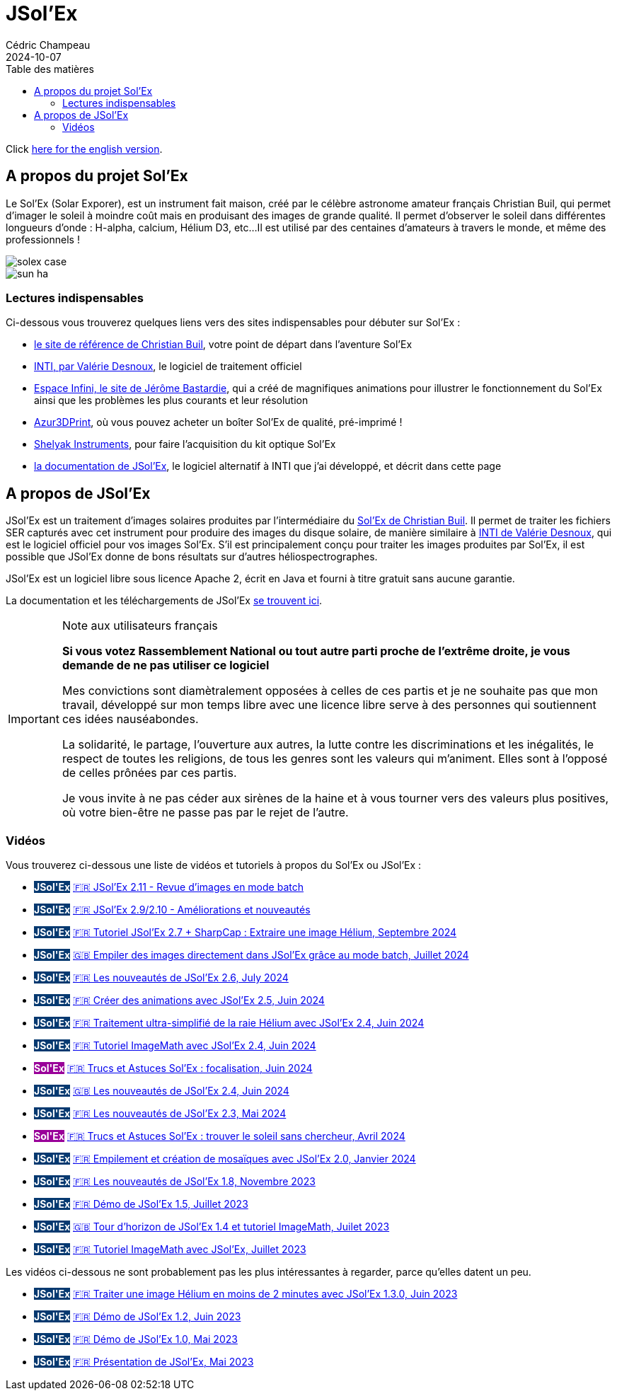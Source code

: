 = JSol'Ex
Cédric Champeau
2024-10-07
:jbake-type: page
:jbake-tags: solex,jsolex
:jbake-status: published
:jbake-cached: true
:toc:
:toc-title: Table des matières

+++
<style>
.badge-jsolex {
  background-color: #063970;
  color: white;
  font-weight: bold;
}
.badge-solex {
  background-color: #990099;
  color: white;
  font-weight: bold;
}
</style>
+++

Click link:jsolex.html[here for the english version].

[[about-solex]]
== A propos du projet Sol'Ex

Le Sol'Ex (Solar Exporer), est un instrument fait maison, créé par le célèbre astronome amateur français Christian Buil, qui permet d'imager le soleil à moindre coût mais en produisant des images de grande qualité.
Il permet d'observer le soleil dans différentes longueurs d'onde : H-alpha, calcium, Hélium D3, etc...
Il est utilisé par des centaines d'amateurs à travers le monde, et même des professionnels !

image::/blog/img/astro/solex/solex_case.jpg[]

image::/blog/img/astro/solex/sun_ha.jpg[]

=== Lectures indispensables

Ci-dessous vous trouverez quelques liens vers des sites indispensables pour débuter sur Sol'Ex :

- http://www.astrosurf.com/solex/sol-ex-presentation.html[le site de référence de Christian Buil], votre point de départ dans l'aventure Sol'Ex
- http://valerie.desnoux.free.fr/inti/[INTI, par Valérie Desnoux], le logiciel de traitement officiel
- https://espace-infini.fr/[Espace Infini, le site de Jérôme Bastardie], qui a créé de magnifiques animations pour illustrer le fonctionnement du Sol'Ex ainsi que les problèmes les plus courants et leur résolution
- https://azur3dprintshop.com/[Azur3DPrint], où vous pouvez acheter un boîter Sol'Ex de qualité, pré-imprimé !
- https://www.shelyak.com/[Shelyak Instruments], pour faire l'acquisition du kit optique Sol'Ex
- https://melix.github.io/astro4j/latest/en/jsolex.html[la documentation de JSol'Ex], le logiciel alternatif à INTI que j'ai développé, et décrit dans cette page

[[about-jsolex]]
== A propos de JSol'Ex

JSol'Ex est un traitement d'images solaires produites par l'intermédiaire du http://www.astrosurf.com/solex/[Sol'Ex de Christian Buil].
Il permet de traiter les fichiers SER capturés avec cet instrument pour produire des images du disque solaire, de manière similaire à http://valerie.desnoux.free.fr/inti/[INTI de Valérie Desnoux], qui est le logiciel officiel pour vos images Sol'Ex.
S'il est principalement conçu pour traiter les images produites par Sol'Ex, il est possible que JSol'Ex donne de bons résultats sur d'autres héliospectrographes.

JSol'Ex est un logiciel libre sous licence Apache 2, écrit en Java et fourni à titre gratuit sans aucune garantie.

La documentation et les téléchargements de JSol'Ex https://melix.github.io/astro4j/latest/fr/jsolex.html[se trouvent ici].

.Note aux utilisateurs français
[IMPORTANT]
====
**Si vous votez Rassemblement National ou tout autre parti proche de l'extrême droite, je vous demande de ne pas utiliser ce logiciel**

Mes convictions sont diamètralement opposées à celles de ces partis et je ne souhaite pas que mon travail, développé sur mon temps libre avec une licence libre serve à des personnes qui soutiennent ces idées nauséabondes.

La solidarité, le partage, l'ouverture aux autres, la lutte contre les discriminations et les inégalités, le respect de toutes les religions, de tous les genres sont les valeurs qui m'animent. Elles sont à l'opposé de celles prônées par ces partis.

Je vous invite à ne pas céder aux sirènes de la haine et à vous tourner vers des valeurs plus positives, où votre bien-être ne passe pas par le rejet de l'autre.
====


=== Vidéos

Vous trouverez ci-dessous une liste de vidéos et tutoriels à propos du Sol'Ex ou JSol'Ex :

- +++<span class="badge badge-jsolex">JSol'Ex</span>+++ https://youtu.be/U7S8zt2Yn6k[🇫🇷 JSol'Ex 2.11 - Revue d'images en mode batch]
- +++<span class="badge badge-jsolex">JSol'Ex</span>+++ https://youtu.be/W88Yy989FQg[🇫🇷 JSol'Ex 2.9/2.10 - Améliorations et nouveautés]
- +++<span class="badge badge-jsolex">JSol'Ex</span>+++ https://youtu.be/4GwH3gSfnxY[🇫🇷 Tutoriel JSol'Ex 2.7 + SharpCap : Extraire une image Hélium, Septembre 2024]
- +++<span class="badge badge-jsolex">JSol'Ex</span>+++ https://youtu.be/xxs2blZSJkY[🇬🇧 Empiler des images directement dans JSol'Ex grâce au mode batch, Juillet 2024]
- +++<span class="badge badge-jsolex">JSol'Ex</span>+++ https://youtu.be/Q9CLj-aa_a8[🇫🇷 Les nouveautés de JSol'Ex 2.6, July 2024]
- +++<span class="badge badge-jsolex">JSol'Ex</span>+++ https://youtu.be/mo2QJZSbELU[🇫🇷 Créer des animations avec JSol'Ex 2.5, Juin 2024]
- +++<span class="badge badge-jsolex">JSol'Ex</span>+++ https://youtu.be/yE6de4JM0Cw[🇫🇷 Traitement ultra-simplifié de la raie Hélium avec JSol'Ex 2.4, Juin 2024]
- +++<span class="badge badge-jsolex">JSol'Ex</span>+++ https://youtu.be/8XKzFcmvqfI[🇫🇷 Tutoriel ImageMath avec JSol'Ex 2.4, Juin 2024]
- +++<span class="badge badge-solex">Sol'Ex</span>+++ https://youtu.be/tDVaA29OEHQ[🇫🇷 Trucs et Astuces Sol'Ex : focalisation, Juin 2024]
- +++<span class="badge badge-jsolex">JSol'Ex</span>+++ https://youtu.be/FGUuBiJ8cWo[🇬🇧 Les nouveautés de JSol'Ex 2.4, Juin 2024]
- +++<span class="badge badge-jsolex">JSol'Ex</span>+++ https://youtu.be/wuSekZg7HPo[🇫🇷 Les nouveautés de JSol'Ex 2.3, Mai 2024]
- +++<span class="badge badge-solex">Sol'Ex</span>+++ https://youtu.be/NsDgg4o2SDw[🇫🇷 Trucs et Astuces Sol'Ex : trouver le soleil sans chercheur, Avril 2024]
- +++<span class="badge badge-jsolex">JSol'Ex</span>+++ https://youtu.be/pFLkMOJgcrg[🇫🇷 Empilement et création de mosaïques avec JSol'Ex 2.0, Janvier 2024]
- +++<span class="badge badge-jsolex">JSol'Ex</span>+++ https://youtu.be/LbLqfpXfdAY[🇫🇷 Les nouveautés de JSol'Ex 1.8, Novembre 2023]
- +++<span class="badge badge-jsolex">JSol'Ex</span>+++ https://youtu.be/UBua8bizQkM[🇫🇷 Démo de JSol'Ex 1.5, Juillet 2023]
- +++<span class="badge badge-jsolex">JSol'Ex</span>+++ https://youtu.be/l6tb-UFC6Zs[🇬🇧 Tour d'horizon de JSol'Ex 1.4 et tutoriel ImageMath, Juilet 2023]
- +++<span class="badge badge-jsolex">JSol'Ex</span>+++ https://youtu.be/LytT0EV25SQ[🇫🇷 Tutoriel ImageMath avec JSol'Ex, Juillet 2023]

Les vidéos ci-dessous ne sont probablement pas les plus intéressantes à regarder, parce qu'elles datent un peu.

- +++<span class="badge badge-jsolex">JSol'Ex</span>+++ https://youtu.be/EwUUg06opKU[🇫🇷 Traiter une image Hélium en moins de 2 minutes avec JSol'Ex 1.3.0, Juin 2023]
- +++<span class="badge badge-jsolex">JSol'Ex</span>+++ https://youtu.be/WfDHML5RYCM[🇫🇷 Démo de JSol'Ex 1.2, Juin 2023]
- +++<span class="badge badge-jsolex">JSol'Ex</span>+++ https://youtu.be/L8JmDXzmk0g[🇫🇷 Démo de JSol'Ex 1.0, Mai 2023]
- +++<span class="badge badge-jsolex">JSol'Ex</span>+++ https://youtu.be/2qzcExrURIo[🇫🇷 Présentation de JSol'Ex, Mai 2023]

